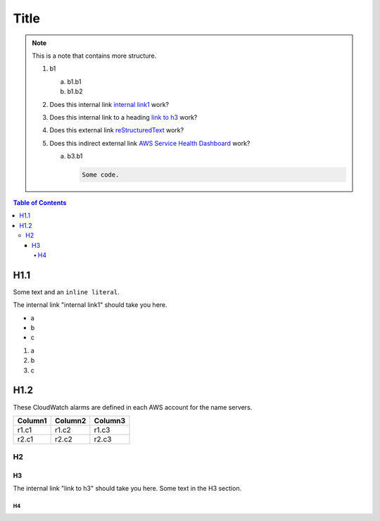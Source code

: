 .. This is a reStructuredText document.
.. See http://docutils.sourceforge.net/rst.html for syntax help.
..
.. Section conventions:
..     =====
..     Title
..     =====
..
..     Heading 1
..     =========
..
..     Heading 2
..     ---------
..
..     Heading 3
..     `````````
..
..     Heading 4
..     '''''''''
..
..     Heading 5
..     .........
..

=====
Title
=====

.. note::

    This is a note that contains more structure.

    #. b1

       a. b1.b1

       #. b1.b2

    #. Does this internal link `internal link1`_
       work?

    #. Does this internal link to a heading `link to h3`_
       work?

    #. Does this external link `reStructuredText
       <http://docutils.sourceforge.net/rst.html>`_
       work?

    #. Does this indirect external link `AWS Service Health Dashboard`_
       work?

       a. b3.b1

          .. code::

              Some code.



.. contents:: Table of Contents
   :depth: 5


H1.1
========

Some text and an ``inline literal``.

.. _`internal link1`:

The internal link "internal link1" should take you here.

* a
* b
* c

#. a
#. b
#. c

H1.2
==============

These CloudWatch alarms are defined in each AWS account for the
name servers.

+------------------------------------------+---------------+---------+
| Column1                                  | Column2       | Column3 |
+==========================================+===============+=========+
| r1.c1                                    | r1.c2         | r1.c3   |
+------------------------------------------+---------------+---------+
| r2.c1                                    | r2.c2         | r2.c3   |
+------------------------------------------+---------------+---------+



H2
-----------


.. _`link to h3`:

H3
`````````

The internal link "link to h3" should take you here.
Some text in the H3 section.


H4
'''''''''''''''

.. External links:

.. _`AWS Service Health Dashboard`: https://status.aws.amazon.com/


